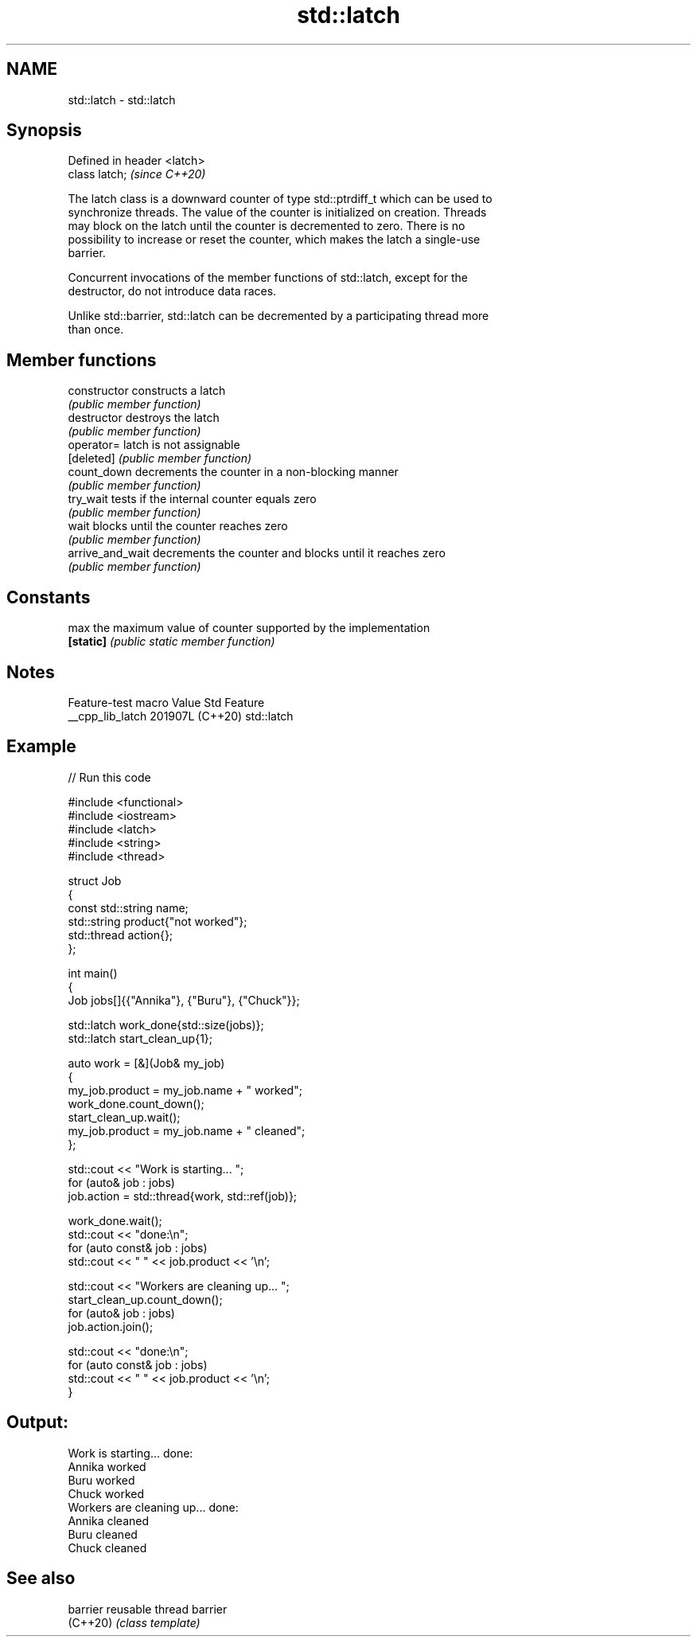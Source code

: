 .TH std::latch 3 "2024.06.10" "http://cppreference.com" "C++ Standard Libary"
.SH NAME
std::latch \- std::latch

.SH Synopsis
   Defined in header <latch>
   class latch;               \fI(since C++20)\fP

   The latch class is a downward counter of type std::ptrdiff_t which can be used to
   synchronize threads. The value of the counter is initialized on creation. Threads
   may block on the latch until the counter is decremented to zero. There is no
   possibility to increase or reset the counter, which makes the latch a single-use
   barrier.

   Concurrent invocations of the member functions of std::latch, except for the
   destructor, do not introduce data races.

   Unlike std::barrier, std::latch can be decremented by a participating thread more
   than once.

.SH Member functions

   constructor     constructs a latch
                   \fI(public member function)\fP
   destructor      destroys the latch
                   \fI(public member function)\fP
   operator=       latch is not assignable
   [deleted]       \fI(public member function)\fP
   count_down      decrements the counter in a non-blocking manner
                   \fI(public member function)\fP
   try_wait        tests if the internal counter equals zero
                   \fI(public member function)\fP
   wait            blocks until the counter reaches zero
                   \fI(public member function)\fP
   arrive_and_wait decrements the counter and blocks until it reaches zero
                   \fI(public member function)\fP
.SH Constants
   max             the maximum value of counter supported by the implementation
   \fB[static]\fP        \fI(public static member function)\fP

.SH Notes

   Feature-test macro  Value    Std    Feature
   __cpp_lib_latch    201907L (C++20) std::latch

.SH Example


// Run this code

 #include <functional>
 #include <iostream>
 #include <latch>
 #include <string>
 #include <thread>

 struct Job
 {
     const std::string name;
     std::string product{"not worked"};
     std::thread action{};
 };

 int main()
 {
     Job jobs[]{{"Annika"}, {"Buru"}, {"Chuck"}};

     std::latch work_done{std::size(jobs)};
     std::latch start_clean_up{1};

     auto work = [&](Job& my_job)
     {
         my_job.product = my_job.name + " worked";
         work_done.count_down();
         start_clean_up.wait();
         my_job.product = my_job.name + " cleaned";
     };

     std::cout << "Work is starting... ";
     for (auto& job : jobs)
         job.action = std::thread{work, std::ref(job)};

     work_done.wait();
     std::cout << "done:\\n";
     for (auto const& job : jobs)
         std::cout << "  " << job.product << '\\n';

     std::cout << "Workers are cleaning up... ";
     start_clean_up.count_down();
     for (auto& job : jobs)
         job.action.join();

     std::cout << "done:\\n";
     for (auto const& job : jobs)
         std::cout << "  " << job.product << '\\n';
 }

.SH Output:

 Work is starting... done:
   Annika worked
   Buru worked
   Chuck worked
 Workers are cleaning up... done:
   Annika cleaned
   Buru cleaned
   Chuck cleaned

.SH See also

   barrier reusable thread barrier
   (C++20) \fI(class template)\fP
